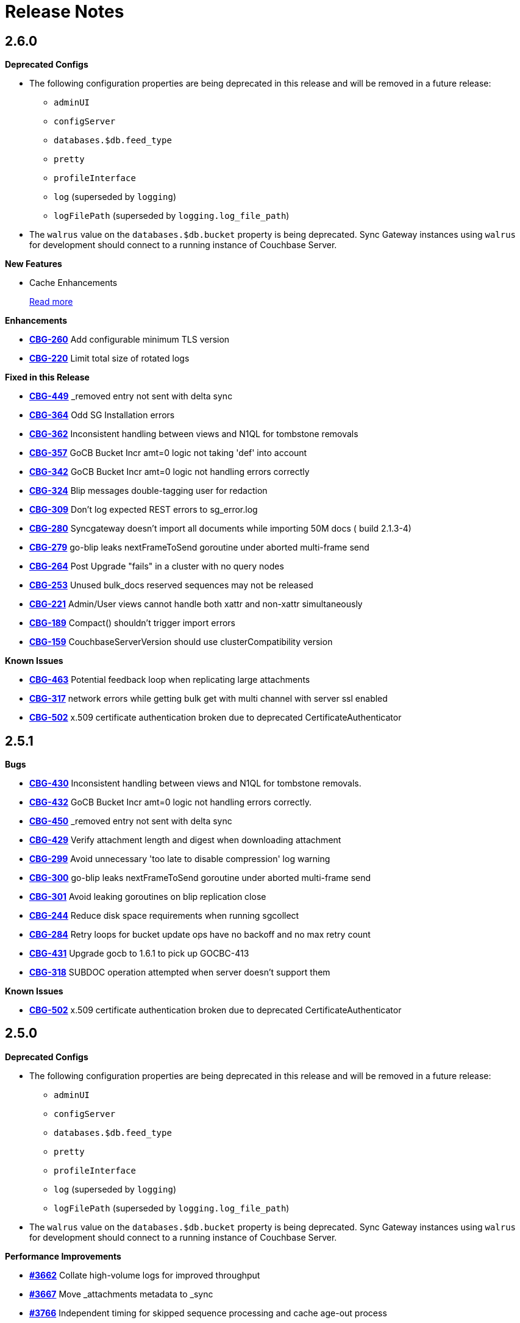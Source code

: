 = Release Notes
:jira-url: https://issues.couchbase.com/browse
:url-issues-sync: https://github.com/couchbase/sync_gateway/issues

== 2.6.0

*Deprecated Configs*

* The following configuration properties are being deprecated in this release and will be removed in a future release:
** `adminUI`
** `configServer`
** `databases.$db.feed_type`
** `pretty`
** `profileInterface`
** `log` (superseded by `logging`)
** `logFilePath` (superseded by `logging.log_file_path`)
* The `walrus` value on the `databases.$db.bucket` property is being deprecated. Sync Gateway instances using `walrus` for development should connect to a running instance of Couchbase Server.

*New Features*

* Cache Enhancements
+
xref:index.adoc[Read more]

*Enhancements*

- {jira-url}/CBG-260[*CBG-260*] Add configurable minimum TLS version
- {jira-url}/CBG-220[*CBG-220*] Limit total size of rotated logs

*Fixed in this Release*

- {jira-url}/CBG-449[*CBG-449*] _removed entry not sent with delta sync
- {jira-url}/CBG-364[*CBG-364*] Odd SG Installation errors
- {jira-url}/CBG-362[*CBG-362*] Inconsistent handling between views and N1QL for tombstone removals
- {jira-url}/CBG-357[*CBG-357*] GoCB Bucket Incr amt=0 logic not taking 'def' into account
- {jira-url}/CBG-342[*CBG-342*] GoCB Bucket Incr amt=0 logic not handling errors correctly
- {jira-url}/CBG-324[*CBG-324*] Blip messages double-tagging user for redaction
- {jira-url}/CBG-309[*CBG-309*] Don't log expected REST errors to sg_error.log
- {jira-url}/CBG-280[*CBG-280*] Syncgateway doesn't import all documents while importing 50M docs ( build 2.1.3-4)
- {jira-url}/CBG-279[*CBG-279*] go-blip leaks nextFrameToSend goroutine under aborted multi-frame send
- {jira-url}/CBG-264[*CBG-264*] Post Upgrade "fails" in a cluster with no query nodes
- {jira-url}/CBG-253[*CBG-253*] Unused bulk_docs reserved sequences may not be released
- {jira-url}/CBG-221[*CBG-221*] Admin/User views cannot handle both xattr and non-xattr simultaneously
- {jira-url}/CBG-189[*CBG-189*] Compact() shouldn't trigger import errors
- {jira-url}/CBG-159[*CBG-159*] CouchbaseServerVersion should use clusterCompatibility version

*Known Issues*

- {jira-url}/CBG-463[*CBG-463*] Potential feedback loop when replicating large attachments
- {jira-url}/CBG-317[*CBG-317*] network errors while getting bulk get with multi channel with server ssl enabled
- {jira-url}/CBG-502[*CBG-502*] x.509 certificate authentication broken due to deprecated CertificateAuthenticator

== 2.5.1

*Bugs*

- https://issues.couchbase.com/browse/CBG-430[*CBG-430*] Inconsistent handling between views and N1QL for tombstone removals.
- https://issues.couchbase.com/browse/CBG-432[*CBG-432*] GoCB Bucket Incr amt=0 logic not handling errors correctly.
- https://issues.couchbase.com/browse/CBG-450[*CBG-450*] _removed entry not sent with delta sync
- https://issues.couchbase.com/browse/CBG-429[*CBG-429*] Verify attachment length and digest when downloading attachment
- https://issues.couchbase.com/browse/CBG-299[*CBG-299*] Avoid unnecessary 'too late to disable compression' log warning
- https://issues.couchbase.com/browse/CBG-300[*CBG-300*] go-blip leaks nextFrameToSend goroutine under aborted multi-frame send
- https://issues.couchbase.com/browse/CBG-301[*CBG-301*] Avoid leaking goroutines on blip replication close
- https://issues.couchbase.com/browse/CBG-244[*CBG-244*] Reduce disk space requirements when running sgcollect
- https://issues.couchbase.com/browse/CBG-284[*CBG-284*] Retry loops for bucket update ops have no backoff and no max retry count
- https://issues.couchbase.com/browse/CBG-431[*CBG-431*] Upgrade gocb to 1.6.1 to pick up GOCBC-413
- https://issues.couchbase.com/browse/CBG-318[*CBG-318*] SUBDOC operation attempted when server doesn't support them

*Known Issues*

- https://issues.couchbase.com/browse/CBG-502[*CBG-502*] x.509 certificate authentication broken due to deprecated CertificateAuthenticator

== 2.5.0

*Deprecated Configs*

* The following configuration properties are being deprecated in this release and will be removed in a future release:
** `adminUI`
** `configServer`
** `databases.$db.feed_type`
** `pretty`
** `profileInterface`
** `log` (superseded by `logging`)
** `logFilePath` (superseded by `logging.log_file_path`)
* The `walrus` value on the `databases.$db.bucket` property is being deprecated. Sync Gateway instances using `walrus` for development should connect to a running instance of Couchbase Server.

*Performance Improvements*

- https://github.com/couchbase/sync_gateway/issues/3662[*#3662*] Collate high-volume logs for improved throughput
- https://github.com/couchbase/sync_gateway/issues/3667[*#3667*] Move _attachments metadata to _sync
- https://github.com/couchbase/sync_gateway/issues/3766[*#3766*] Independent timing for skipped sequence processing and cache age-out process
- https://github.com/couchbase/sync_gateway/issues/3823[*#3823*] Avoid CPU spikes when abandoning skipped sequences
- https://github.com/couchbase/sync_gateway/issues/3862[*#3862*] Improve channel query queueing

*Enhancements*

- https://github.com/couchbase/sync_gateway/issues/3558[*#3558*] Initialize cache after DCP start
- https://github.com/couchbase/sync_gateway/issues/3609[*#3609*] Add validation to limit log file max_size
- https://github.com/couchbase/sync_gateway/issues/3677[*#3677*] Make bcrypt cost configurable
- https://github.com/couchbase/sync_gateway/issues/3791[*#3791*] sgcollect_info: Proxy server support using --upload_proxy
- https://github.com/couchbase/sync_gateway/issues/3792[*#3792*] Ensure consistent use of http.DefaultTransport
- https://github.com/couchbase/sync_gateway/issues/3798[*#3798*] Report parameters on N1QL errors
- https://github.com/couchbase/sync_gateway/issues/3815[*#3815*] Include db and handler context in all db-specific logging
- https://github.com/couchbase/sync_gateway/issues/3833[*#3833*] CouchbaseServerVersion should use cluster_compat_version
- https://issues.couchbase.com/browse/CBG-268[*CBG-268*] Limit DCP checkpoint persistency frequency
- https://issues.couchbase.com/browse/CBG-247[*CBG-247*] Reduce CPU associated with large skipped sequence queue
- https://issues.couchbase.com/browse/CBG-233[*CBG-233*] Improve efficiency of pending sequences processing

*Bugs*

- https://github.com/couchbase/sync_gateway/issues/3414[*#3414*] auth.Save() should be CAS safe
- https://github.com/couchbase/sync_gateway/issues/3783[*#3783*] Large Number Handled Incorrectly
- https://issues.couchbase.com/browse/MB-32044[*MB-32044*] cbdatasource workers retry removed nodes indefinitely
- https://github.com/couchbase/sync_gateway/issues/3838[*#3838*] Failed resync doesn't revert db state to offline
- https://github.com/couchbase/sync_gateway/issues/3839[*#3839*] n1ql query timeout should be set at both bucket and cluster level 
- https://github.com/couchbase/sync_gateway/issues/3872[*#3872*] Channel cache prepend can fail for some seq, validFrom combinations
- https://github.com/couchbase/sync_gateway/issues/3898[*#3898*] Avoid nested read locks on BucketLock
- https://issues.couchbase.com/browse/CBG-282[*CBG-282*] Panic when putting document with duplicate non-imported doc ID
- https://issues.couchbase.com/browse/CBG-278[*CBG-278*] Sync Gateway panic when stopping 2.0 pull replication with attachments
- https://issues.couchbase.com/browse/CBG-230[*CBG-230*] `_changes` with `include_docs=true` errors on `_user` pseudo docs
- https://issues.couchbase.com/browse/CBG-197[*CBG-197*] Change default console logging behaviour
- https://issues.couchbase.com/browse/CBG-234[*CBG-234*] Prevent N1QL injection in Sync Gateway via `_all_docs` with `startkey` and `endkey` querystring options

*Known Issues*

- https://github.com/couchbase/sync_gateway/issues/1264[*#1264*] Sync Gateway memory usage can climb continously is scenarios with ever increasing numbers of channels
- https://issues.couchbase.com/browse/CBG-394[*CBG-394*] Upgrade to `shared_bucket_access` with GSI can cause missed mutations
